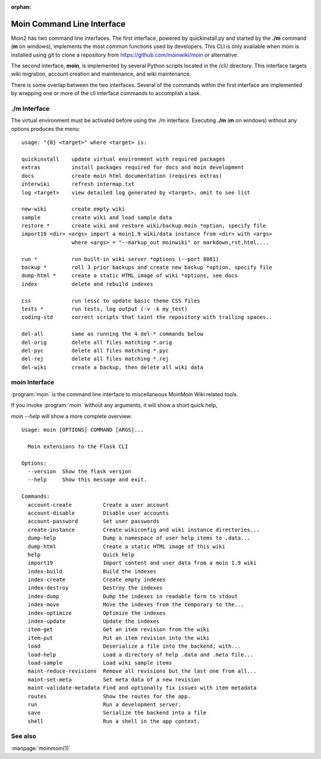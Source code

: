 :orphan:

Moin Command Line Interface
===========================

Moin2 has two command line interfaces. The first interface, powered
by quickinstall.py and started by the **./m** command (**m** on windows),
implements the most common functions used by developers.
This CLI is only available when moin is installed using git to
clone a repository from https://github.com/moinwiki/moin or alternative.

The second interface, **moin**, is implemented by several Python scripts
located in the /cli/ directory. This interface targets wiki migration,
account creation and maintenance, and wiki maintenance.

There is some overlap between the two interfaces. Several of the commands
within the first interface are implemented by wrapping one or more of the
cli interface commands to accomplish a task.

./m Interface
-------------

The virtual environment must be activated before using the ./m
interface. Executing **./m** (**m** on windows) without any options produces
the menu::

    usage: "{0} <target>" where <target> is:

    quickinstall    update virtual environment with required packages
    extras          install packages required for docs and moin development
    docs            create moin html documentation (requires extras)
    interwiki       refresh intermap.txt
    log <target>    view detailed log generated by <target>, omit to see list

    new-wiki        create empty wiki
    sample          create wiki and load sample data
    restore *       create wiki and restore wiki/backup.moin *option, specify file
    import19 <dir> <args> import a moin1.9 wiki/data instance from <dir> with <args>
                    where <args> = "--markup_out moinwiki" or markdown,rst,html,...

    run *           run built-in wiki server *options (--port 8081)
    backup *        roll 3 prior backups and create new backup *option, specify file
    dump-html *     create a static HTML image of wiki *options, see docs
    index           delete and rebuild indexes

    css             run lessc to update basic theme CSS files
    tests *         run tests, log output (-v -k my_test)
    coding-std      correct scripts that taint the repository with trailing spaces..

    del-all         same as running the 4 del-* commands below
    del-orig        delete all files matching *.orig
    del-pyc         delete all files matching *.pyc
    del-rej         delete all files matching *.rej
    del-wiki        create a backup, then delete all wiki data


moin Interface
--------------

:program:`moin` is the command line interface to miscellaneous MoinMoin Wiki related
tools.

If you invoke :program:`moin` without any arguments, it will show a short quick help,

`moin --help` will show a more complete overview:

::

    Usage: moin [OPTIONS] COMMAND [ARGS]...

      Moin extensions to the Flask CLI

    Options:
      --version  Show the flask version
      --help     Show this message and exit.

    Commands:
      account-create          Create a user account
      account-disable         Disable user accounts
      account-password        Set user passwords
      create-instance         Create wikiconfig and wiki instance directories...
      dump-help               Dump a namespace of user help items to .data...
      dump-html               Create a static HTML image of this wiki
      help                    Quick help
      import19                Import content and user data from a moin 1.9 wiki
      index-build             Build the indexes
      index-create            Create empty indexes
      index-destroy           Destroy the indexes
      index-dump              Dump the indexes in readable form to stdout
      index-move              Move the indexes from the temporary to the...
      index-optimize          Optimize the indexes
      index-update            Update the indexes
      item-get                Get an item revision from the wiki
      item-put                Put an item revision into the wiki
      load                    Deserialize a file into the backend; with...
      load-help               Load a directory of help .data and .meta file...
      load-sample             Load wiki sample items
      maint-reduce-revisions  Remove all revisions but the last one from all...
      maint-set-meta          Set meta data of a new revision
      maint-validate-metadata Find and optionally fix issues with item metadata
      routes                  Show the routes for the app.
      run                     Run a development server.
      save                    Serialize the backend into a file
      shell                   Run a shell in the app context.


See also
--------

:manpage:`moinmoin(1)`
